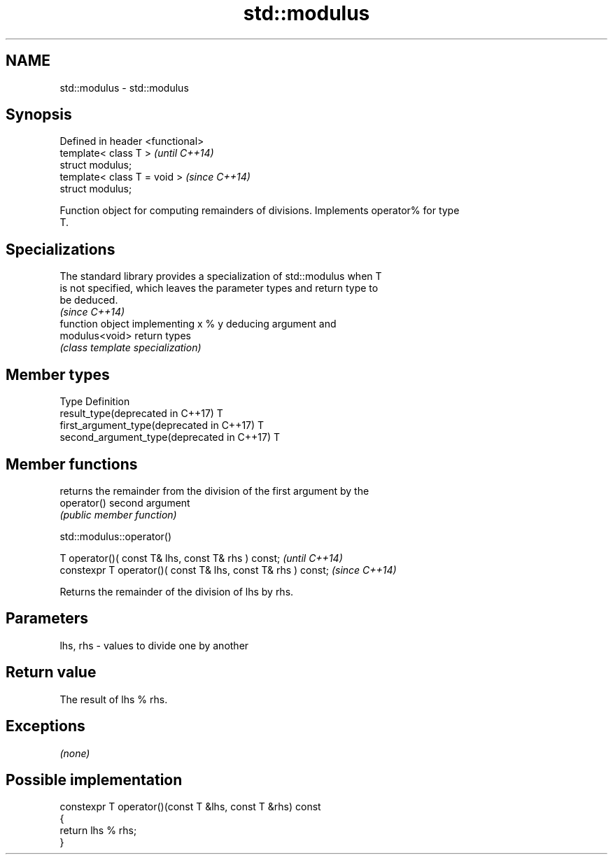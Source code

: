.TH std::modulus 3 "Nov 16 2016" "2.1 | http://cppreference.com" "C++ Standard Libary"
.SH NAME
std::modulus \- std::modulus

.SH Synopsis
   Defined in header <functional>
   template< class T >             \fI(until C++14)\fP
   struct modulus;
   template< class T = void >      \fI(since C++14)\fP
   struct modulus;

   Function object for computing remainders of divisions. Implements operator% for type
   T.

.SH Specializations

   The standard library provides a specialization of std::modulus when T
   is not specified, which leaves the parameter types and return type to
   be deduced.
                                                                          \fI(since C++14)\fP
                 function object implementing x % y deducing argument and
   modulus<void> return types
                 \fI(class template specialization)\fP

.SH Member types

   Type                                      Definition
   result_type(deprecated in C++17)          T
   first_argument_type(deprecated in C++17)  T
   second_argument_type(deprecated in C++17) T

.SH Member functions

              returns the remainder from the division of the first argument by the
   operator() second argument
              \fI(public member function)\fP

std::modulus::operator()

   T operator()( const T& lhs, const T& rhs ) const;            \fI(until C++14)\fP
   constexpr T operator()( const T& lhs, const T& rhs ) const;  \fI(since C++14)\fP

   Returns the remainder of the division of lhs by rhs.

.SH Parameters

   lhs, rhs - values to divide one by another

.SH Return value

   The result of lhs % rhs.

.SH Exceptions

   \fI(none)\fP

.SH Possible implementation

   constexpr T operator()(const T &lhs, const T &rhs) const
   {
       return lhs % rhs;
   }
